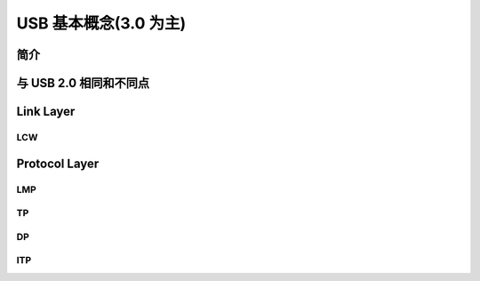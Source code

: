 USB 基本概念(3.0 为主)
===========================


简介
------------



与 USB 2.0 相同和不同点
--------------------------


Link Layer
--------------------

LCW
^^^^^^^^^^

Protocol Layer
--------------------

LMP
^^^^^^^^^^^^^^^^^^^^^^^^

TP
^^^^^^^^^^^^^^^^^^^^^^^^

DP
^^^^^^^^^^^^^^^^^^^^^^^^

ITP
^^^^^^^^^^^^^^^^^^^^^^^^
